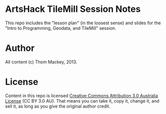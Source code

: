 * ArtsHack TileMill Session Notes
This repo includes the "lesson plan" (in the loosest sense) and slides for the "Intro to Programming, Geodata, and TileMill" session. 
* Author
All content (c) Thom Mackey, 2013.
* License
Content in this repo is licensed [[http://creativecommons.org/licenses/by/3.0/au/deed.en_GB][Creative Commons Attribution 3.0 Australia License]] (CC BY 3.0 AU). That means you can take it, copy it, change it, and sell it, as long as you give the original author credit.
